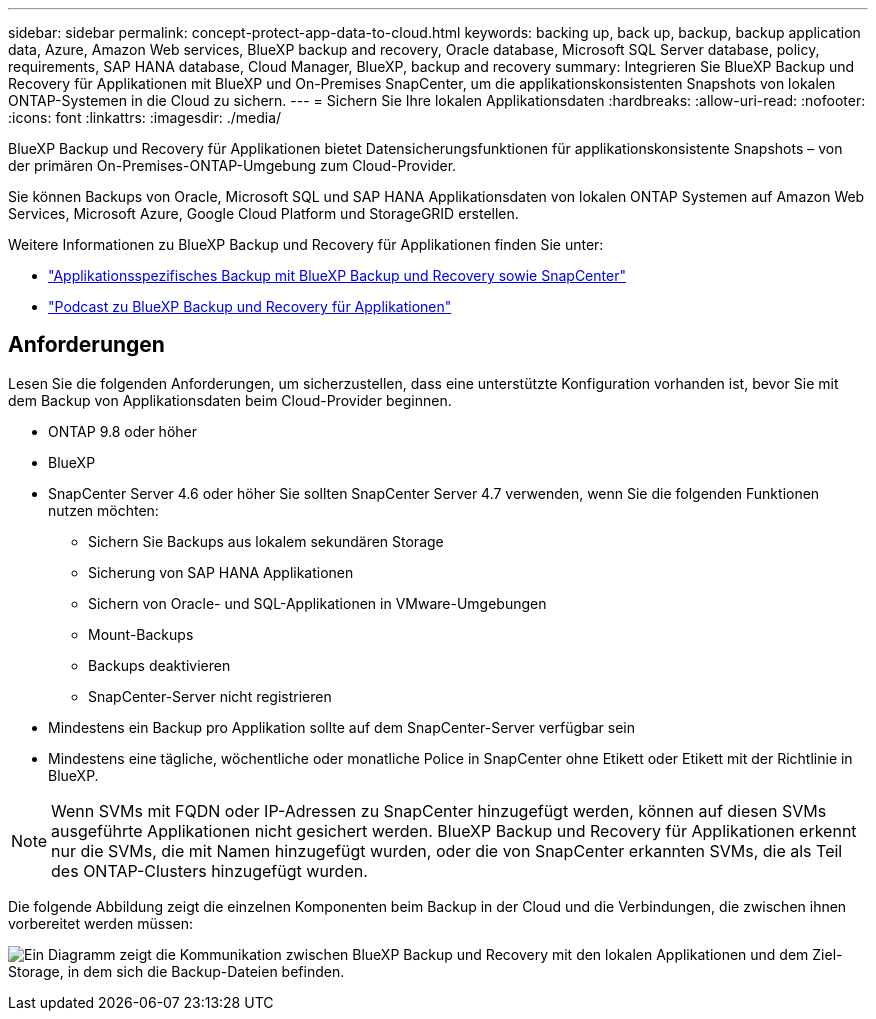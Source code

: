 ---
sidebar: sidebar 
permalink: concept-protect-app-data-to-cloud.html 
keywords: backing up, back up, backup, backup application data, Azure, Amazon Web services, BlueXP backup and recovery, Oracle database, Microsoft SQL Server database, policy, requirements, SAP HANA database, Cloud Manager, BlueXP, backup and recovery 
summary: Integrieren Sie BlueXP Backup und Recovery für Applikationen mit BlueXP und On-Premises SnapCenter, um die applikationskonsistenten Snapshots von lokalen ONTAP-Systemen in die Cloud zu sichern. 
---
= Sichern Sie Ihre lokalen Applikationsdaten
:hardbreaks:
:allow-uri-read: 
:nofooter: 
:icons: font
:linkattrs: 
:imagesdir: ./media/


[role="lead"]
BlueXP Backup und Recovery für Applikationen bietet Datensicherungsfunktionen für applikationskonsistente Snapshots – von der primären On-Premises-ONTAP-Umgebung zum Cloud-Provider.

Sie können Backups von Oracle, Microsoft SQL und SAP HANA Applikationsdaten von lokalen ONTAP Systemen auf Amazon Web Services, Microsoft Azure, Google Cloud Platform und StorageGRID erstellen.

Weitere Informationen zu BlueXP Backup und Recovery für Applikationen finden Sie unter:

* https://cloud.netapp.com/blog/cbs-cloud-backup-and-snapcenter-integration["Applikationsspezifisches Backup mit BlueXP Backup und Recovery sowie SnapCenter"^]
* https://soundcloud.com/techontap_podcast/episode-322-cloud-backup-for-applications["Podcast zu BlueXP Backup und Recovery für Applikationen"^]




== Anforderungen

Lesen Sie die folgenden Anforderungen, um sicherzustellen, dass eine unterstützte Konfiguration vorhanden ist, bevor Sie mit dem Backup von Applikationsdaten beim Cloud-Provider beginnen.

* ONTAP 9.8 oder höher
* BlueXP
* SnapCenter Server 4.6 oder höher Sie sollten SnapCenter Server 4.7 verwenden, wenn Sie die folgenden Funktionen nutzen möchten:
+
** Sichern Sie Backups aus lokalem sekundären Storage
** Sicherung von SAP HANA Applikationen
** Sichern von Oracle- und SQL-Applikationen in VMware-Umgebungen
** Mount-Backups
** Backups deaktivieren
** SnapCenter-Server nicht registrieren


* Mindestens ein Backup pro Applikation sollte auf dem SnapCenter-Server verfügbar sein
* Mindestens eine tägliche, wöchentliche oder monatliche Police in SnapCenter ohne Etikett oder Etikett mit der Richtlinie in BlueXP.



NOTE: Wenn SVMs mit FQDN oder IP-Adressen zu SnapCenter hinzugefügt werden, können auf diesen SVMs ausgeführte Applikationen nicht gesichert werden. BlueXP Backup und Recovery für Applikationen erkennt nur die SVMs, die mit Namen hinzugefügt wurden, oder die von SnapCenter erkannten SVMs, die als Teil des ONTAP-Clusters hinzugefügt wurden.

Die folgende Abbildung zeigt die einzelnen Komponenten beim Backup in der Cloud und die Verbindungen, die zwischen ihnen vorbereitet werden müssen:

image:diagram_cloud_backup_app.png["Ein Diagramm zeigt die Kommunikation zwischen BlueXP Backup und Recovery mit den lokalen Applikationen und dem Ziel-Storage, in dem sich die Backup-Dateien befinden."]
